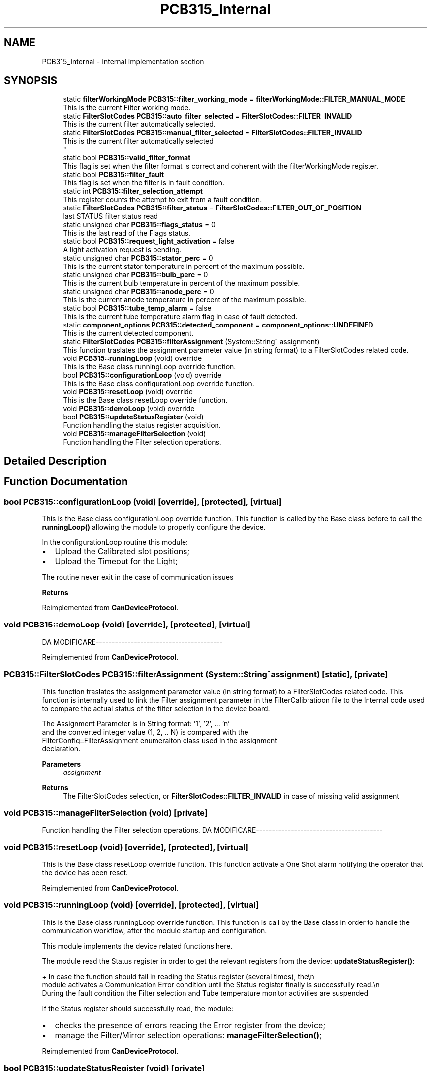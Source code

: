 .TH "PCB315_Internal" 3 "Thu May 2 2024" "MCPU_MASTER Software Description" \" -*- nroff -*-
.ad l
.nh
.SH NAME
PCB315_Internal \- Internal implementation section
.SH SYNOPSIS
.br
.PP

.in +1c
.ti -1c
.RI "static \fBfilterWorkingMode\fP \fBPCB315::filter_working_mode\fP = \fBfilterWorkingMode::FILTER_MANUAL_MODE\fP"
.br
.RI "This is the current Filter working mode\&. "
.ti -1c
.RI "static \fBFilterSlotCodes\fP \fBPCB315::auto_filter_selected\fP = \fBFilterSlotCodes::FILTER_INVALID\fP"
.br
.RI "This is the current filter automatically selected\&. "
.ti -1c
.RI "static \fBFilterSlotCodes\fP \fBPCB315::manual_filter_selected\fP = \fBFilterSlotCodes::FILTER_INVALID\fP"
.br
.RI "This is the current filter automatically selected 
.br
 "
.ti -1c
.RI "static bool \fBPCB315::valid_filter_format\fP"
.br
.RI "This flag is set when the filter format is correct and coherent with the filterWorkingMode register\&. "
.ti -1c
.RI "static bool \fBPCB315::filter_fault\fP"
.br
.RI "This flag is set when the filter is in fault condition\&. "
.ti -1c
.RI "static int \fBPCB315::filter_selection_attempt\fP"
.br
.RI "This register counts the attempt to exit from a fault condition\&. "
.ti -1c
.RI "static \fBFilterSlotCodes\fP \fBPCB315::filter_status\fP = \fBFilterSlotCodes::FILTER_OUT_OF_POSITION\fP"
.br
.RI "last STATUS filter status read "
.ti -1c
.RI "static unsigned char \fBPCB315::flags_status\fP = 0"
.br
.RI "This is the last read of the Flags status\&. "
.ti -1c
.RI "static bool \fBPCB315::request_light_activation\fP = false"
.br
.RI "A light activation request is pending\&. "
.ti -1c
.RI "static unsigned char \fBPCB315::stator_perc\fP = 0"
.br
.RI "This is the current stator temperature in percent of the maximum possible\&. "
.ti -1c
.RI "static unsigned char \fBPCB315::bulb_perc\fP = 0"
.br
.RI "This is the current bulb temperature in percent of the maximum possible\&. "
.ti -1c
.RI "static unsigned char \fBPCB315::anode_perc\fP = 0"
.br
.RI "This is the current anode temperature in percent of the maximum possible\&. "
.ti -1c
.RI "static bool \fBPCB315::tube_temp_alarm\fP = false"
.br
.RI "This is the current tube temperature alarm flag in case of fault detected\&. "
.ti -1c
.RI "static \fBcomponent_options\fP \fBPCB315::detected_component\fP = \fBcomponent_options::UNDEFINED\fP"
.br
.RI "This is the current detected component\&. "
.ti -1c
.RI "static \fBFilterSlotCodes\fP \fBPCB315::filterAssignment\fP (System::String^ assignment)"
.br
.RI "This function traslates the assignment parameter value (in string format) to a FilterSlotCodes related code\&. "
.ti -1c
.RI "void \fBPCB315::runningLoop\fP (void) override"
.br
.RI "This is the Base class runningLoop override function\&. "
.ti -1c
.RI "bool \fBPCB315::configurationLoop\fP (void) override"
.br
.RI "This is the Base class configurationLoop override function\&. "
.ti -1c
.RI "void \fBPCB315::resetLoop\fP (void) override"
.br
.RI "This is the Base class resetLoop override function\&. "
.ti -1c
.RI "void \fBPCB315::demoLoop\fP (void) override"
.br
.ti -1c
.RI "bool \fBPCB315::updateStatusRegister\fP (void)"
.br
.RI "Function handling the status register acquisition\&. "
.ti -1c
.RI "void \fBPCB315::manageFilterSelection\fP (void)"
.br
.RI "Function handling the Filter selection operations\&. "
.in -1c
.SH "Detailed Description"
.PP 

.SH "Function Documentation"
.PP 
.SS "bool PCB315::configurationLoop (void)\fC [override]\fP, \fC [protected]\fP, \fC [virtual]\fP"

.PP
This is the Base class configurationLoop override function\&. This function is called by the Base class before to call the \fBrunningLoop()\fP allowing the module to properly configure the device\&.
.PP
In the configurationLoop routine this module:
.IP "\(bu" 2
Upload the Calibrated slot positions;
.IP "\(bu" 2
Upload the Timeout for the Light;
.PP
.PP
The routine never exit in the case of communication issues
.PP
\fBReturns\fP
.RS 4
.RE
.PP

.PP
Reimplemented from \fBCanDeviceProtocol\fP\&.
.SS "void PCB315::demoLoop (void)\fC [override]\fP, \fC [protected]\fP, \fC [virtual]\fP"
DA MODIFICARE----------------------------------------
.PP
.PP

.PP
Reimplemented from \fBCanDeviceProtocol\fP\&.
.SS "\fBPCB315::FilterSlotCodes\fP PCB315::filterAssignment (System::String^ assignment)\fC [static]\fP, \fC [private]\fP"

.PP
This function traslates the assignment parameter value (in string format) to a FilterSlotCodes related code\&. This function is internally used to link the Filter assignment parameter in the FilterCalibratioon file to the Internal code used to compare the actual status of the filter selection in the device board\&.
.PP
The Assignment Parameter is in String format: '1', '2', \&.\&.\&. 'n' 
.br
and the converted integer value (1, 2, \&.\&. N) is compared with the 
.br
 FilterConfig::FilterAssignment enumeraiton class used in the assignment 
.br
declaration\&.
.PP
\fBParameters\fP
.RS 4
\fIassignment\fP 
.RE
.PP
\fBReturns\fP
.RS 4
The FilterSlotCodes selection, or \fBFilterSlotCodes::FILTER_INVALID\fP in case of missing valid assignment
.RE
.PP

.SS "void PCB315::manageFilterSelection (void)\fC [private]\fP"

.PP
Function handling the Filter selection operations\&. DA MODIFICARE----------------------------------------
.PP
.PP

.SS "void PCB315::resetLoop (void)\fC [override]\fP, \fC [protected]\fP, \fC [virtual]\fP"

.PP
This is the Base class resetLoop override function\&. This function activate a One Shot alarm notifying the operator that the device has been reset\&.
.PP
Reimplemented from \fBCanDeviceProtocol\fP\&.
.SS "void PCB315::runningLoop (void)\fC [override]\fP, \fC [protected]\fP, \fC [virtual]\fP"

.PP
This is the Base class runningLoop override function\&. This function is call by the Base class in order to handle the 
.br
communication workflow, after the module startup and configuration\&.
.PP
This module implements the device related functions here\&.
.PP
The module read the Status register in order to get the relevant registers from the device: \fBupdateStatusRegister()\fP: 
.PP
.nf
+ In case the function should fail in reading the Status register (several times), the\\n
  module activates a Communication Error condition until the Status register finally is successfully read\&.\\n
  During the fault condition the Filter selection and Tube temperature monitor activities are suspended\&. 

.fi
.PP
 If the Status register should successfully read, the module:
.PP
.IP "\(bu" 2
checks the presence of errors reading the Error register from the device;
.IP "\(bu" 2
manage the Filter/Mirror selection operations: \fBmanageFilterSelection()\fP;
.PP

.PP
Reimplemented from \fBCanDeviceProtocol\fP\&.
.SS "bool PCB315::updateStatusRegister (void)\fC [private]\fP"

.PP
Function handling the status register acquisition\&. 
.SH "Variable Documentation"
.PP 
.SS "unsigned char PCB315::anode_perc = 0\fC [static]\fP, \fC [private]\fP"

.PP
This is the current anode temperature in percent of the maximum possible\&. 
.SS "\fBFilterSlotCodes\fP PCB315::auto_filter_selected = \fBFilterSlotCodes::FILTER_INVALID\fP\fC [static]\fP, \fC [private]\fP"

.PP
This is the current filter automatically selected\&. 
.SS "unsigned char PCB315::bulb_perc = 0\fC [static]\fP, \fC [private]\fP"

.PP
This is the current bulb temperature in percent of the maximum possible\&. 
.SS "\fBcomponent_options\fP PCB315::detected_component = \fBcomponent_options::UNDEFINED\fP\fC [static]\fP, \fC [private]\fP"

.PP
This is the current detected component\&. 
.SS "bool PCB315::filter_fault\fC [static]\fP, \fC [private]\fP"

.PP
This flag is set when the filter is in fault condition\&. 
.SS "int PCB315::filter_selection_attempt\fC [static]\fP, \fC [private]\fP"

.PP
This register counts the attempt to exit from a fault condition\&. 
.SS "\fBFilterSlotCodes\fP PCB315::filter_status = \fBFilterSlotCodes::FILTER_OUT_OF_POSITION\fP\fC [static]\fP, \fC [private]\fP"

.PP
last STATUS filter status read 
.SS "\fBfilterWorkingMode\fP PCB315::filter_working_mode = \fBfilterWorkingMode::FILTER_MANUAL_MODE\fP\fC [static]\fP, \fC [private]\fP"

.PP
This is the current Filter working mode\&. 
.br
 
.SS "unsigned char PCB315::flags_status = 0\fC [static]\fP, \fC [private]\fP"

.PP
This is the last read of the Flags status\&. 
.SS "\fBFilterSlotCodes\fP PCB315::manual_filter_selected = \fBFilterSlotCodes::FILTER_INVALID\fP\fC [static]\fP, \fC [private]\fP"

.PP
This is the current filter automatically selected 
.br
 
.SS "bool PCB315::request_light_activation = false\fC [static]\fP, \fC [private]\fP"

.PP
A light activation request is pending\&. 
.SS "unsigned char PCB315::stator_perc = 0\fC [static]\fP, \fC [private]\fP"

.PP
This is the current stator temperature in percent of the maximum possible\&. 
.SS "bool PCB315::tube_temp_alarm = false\fC [static]\fP, \fC [private]\fP"

.PP
This is the current tube temperature alarm flag in case of fault detected\&. 
.SS "bool PCB315::valid_filter_format\fC [static]\fP, \fC [private]\fP"

.PP
This flag is set when the filter format is correct and coherent with the filterWorkingMode register\&. 
.SH "Author"
.PP 
Generated automatically by Doxygen for MCPU_MASTER Software Description from the source code\&.
